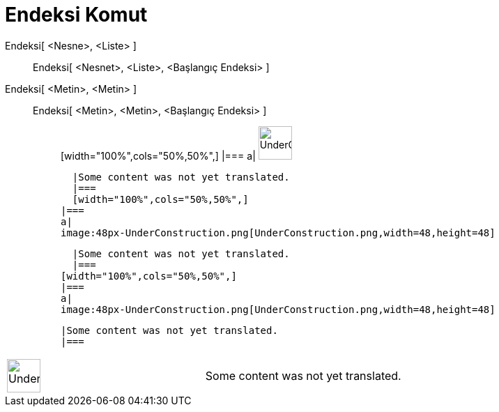 = Endeksi Komut
:page-en: commands/IndexOf
ifdef::env-github[:imagesdir: /tr/modules/ROOT/assets/images]

Endeksi[ <Nesne>, <Liste> ]::
  Endeksi[ <Nesnet>, <Liste>, <Başlangıç Endeksi> ];;
    Endeksi[ <Metin>, <Metin> ]::
      Endeksi[ <Metin>, <Metin>, <Başlangıç Endeksi> ];;
          [width="100%",cols="50%,50%",]
      |===
      a|
      image:48px-UnderConstruction.png[UnderConstruction.png,width=48,height=48]

      |Some content was not yet translated.
      |===
      [width="100%",cols="50%,50%",]
    |===
    a|
    image:48px-UnderConstruction.png[UnderConstruction.png,width=48,height=48]

    |Some content was not yet translated.
    |===
  [width="100%",cols="50%,50%",]
  |===
  a|
  image:48px-UnderConstruction.png[UnderConstruction.png,width=48,height=48]

  |Some content was not yet translated.
  |===

[width="100%",cols="50%,50%",]
|===
a|
image:48px-UnderConstruction.png[UnderConstruction.png,width=48,height=48]

|Some content was not yet translated.
|===
